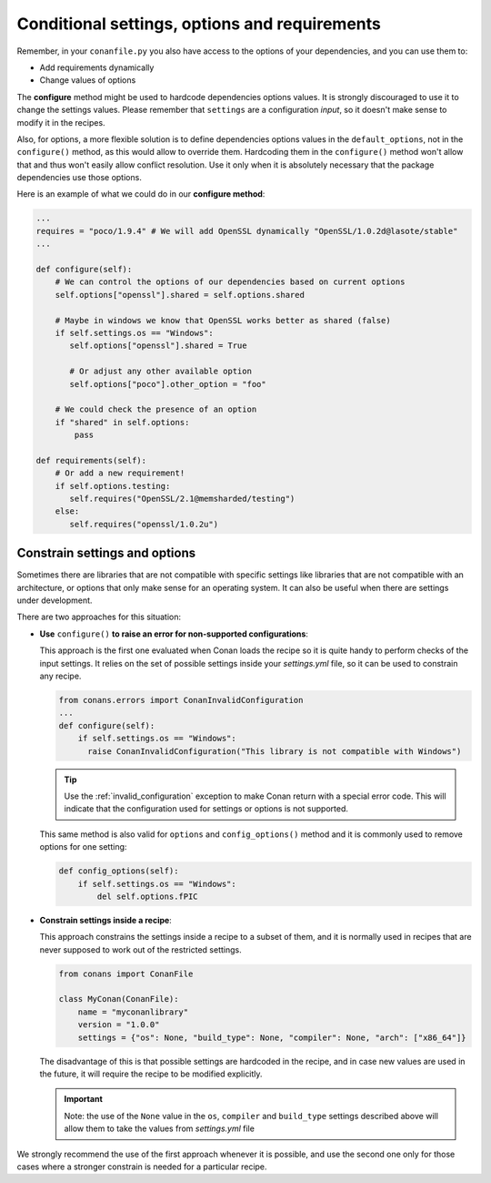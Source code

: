 .. _conditional_settings_options_requirements:

Conditional settings, options and requirements
==============================================

Remember, in your ``conanfile.py`` you also have access to the options of your dependencies,
and you can use them to:

* Add requirements dynamically
* Change values of options

The **configure** method might be used to hardcode dependencies options values.
It is strongly discouraged to use it to change the settings values. Please remember that ``settings``
are a configuration *input*, so it doesn't make sense to modify it in the recipes.

Also, for options, a more flexible solution is to define dependencies options values in the ``default_options``,
not in the ``configure()`` method, as this would allow to override them. Hardcoding them in the ``configure()``
method won't allow that and thus won't easily allow conflict resolution. Use it only when it is absolutely
necessary that the package dependencies use those options.

Here is an example of what we could do in our **configure method**:

.. code-block:: python

      ...
      requires = "poco/1.9.4" # We will add OpenSSL dynamically "OpenSSL/1.0.2d@lasote/stable"
      ...

      def configure(self):
          # We can control the options of our dependencies based on current options
          self.options["openssl"].shared = self.options.shared

          # Maybe in windows we know that OpenSSL works better as shared (false)
          if self.settings.os == "Windows":
             self.options["openssl"].shared = True

             # Or adjust any other available option
             self.options["poco"].other_option = "foo"

          # We could check the presence of an option
          if "shared" in self.options:
              pass

      def requirements(self):
          # Or add a new requirement!
          if self.options.testing:
             self.requires("OpenSSL/2.1@memsharded/testing")
          else:
             self.requires("openssl/1.0.2u")

Constrain settings and options
------------------------------

Sometimes there are libraries that are not compatible with specific settings like libraries
that are not compatible with an architecture, or options that only make sense for an operating system. It can also be useful when there are
settings under development.

There are two approaches for this situation:

- **Use** ``configure()`` **to raise an error for non-supported configurations**:

  This approach is the first one evaluated when Conan loads the recipe so it is quite handy to perform checks of the input settings. It
  relies on the set of possible settings inside your *settings.yml* file, so it can be used to constrain any recipe.

  .. code-block:: python

      from conans.errors import ConanInvalidConfiguration
      ...
      def configure(self):
          if self.settings.os == "Windows":
            raise ConanInvalidConfiguration("This library is not compatible with Windows")

  .. tip::

      Use the :ref:`invalid_configuration` exception to make Conan return with a special error code. This will indicate that the
      configuration used for settings or options is not supported.

  This same method is also valid for ``options`` and ``config_options()`` method and it is commonly used to remove options for one setting:

  .. code-block:: python

      def config_options(self):
          if self.settings.os == "Windows":
              del self.options.fPIC

- **Constrain settings inside a recipe**:

  This approach constrains the settings inside a recipe to a subset of them, and it is normally used in recipes that are never supposed to
  work out of the restricted settings.

  .. code-block:: python

      from conans import ConanFile

      class MyConan(ConanFile):
          name = "myconanlibrary"
          version = "1.0.0"
          settings = {"os": None, "build_type": None, "compiler": None, "arch": ["x86_64"]}

  The disadvantage of this is that possible settings are hardcoded in the recipe, and in case new values are used in the future, it will
  require the recipe to be modified explicitly.

  .. important::

      Note: the use of the ``None`` value in the ``os``, ``compiler`` and ``build_type`` settings described above will allow them to take the values
      from *settings.yml* file

We strongly recommend the use of the first approach whenever it is possible, and use the second one only for those cases where a stronger
constrain is needed for a particular recipe.

.. seealso::

    Check the reference section :ref:`configure(), config_options() <method_configure_config_options>` to find out more.
